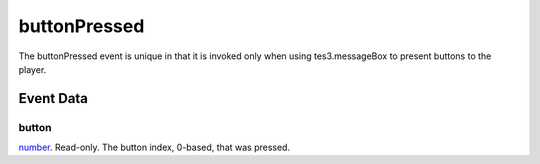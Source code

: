 buttonPressed
====================================================================================================

The buttonPressed event is unique in that it is invoked only when using tes3.messageBox to present buttons to the player.

Event Data
----------------------------------------------------------------------------------------------------

button
~~~~~~~~~~~~~~~~~~~~~~~~~~~~~~~~~~~~~~~~~~~~~~~~~~~~~~~~~~~~~~~~~~~~~~~~~~~~~~~~~~~~~~~~~~~~~~~~~~~~

`number`_. Read-only. The button index, 0-based, that was pressed.

.. _`number`: ../../lua/type/number.html
